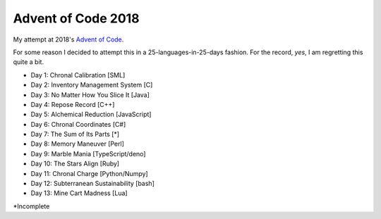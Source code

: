 ===================
Advent of Code 2018
===================

My attempt at 2018's `Advent of Code <https://adventofcode.com/2018>`_.

For some reason I decided to attempt this in a 25-languages-in-25-days
fashion. For the record, *yes*, I am regretting this quite a bit.

* Day 1: Chronal Calibration [SML]
* Day 2: Inventory Management System [C]
* Day 3: No Matter How You Slice It [Java]
* Day 4: Repose Record [C++]
* Day 5: Alchemical Reduction [JavaScript]
* Day 6: Chronal Coordinates [C#]
* Day 7: The Sum of Its Parts [*]
* Day 8: Memory Maneuver [Perl]
* Day 9: Marble Mania [TypeScript/deno]
* Day 10: The Stars Align [Ruby]
* Day 11: Chronal Charge [Python/Numpy]
* Day 12: Subterranean Sustainability [bash]
* Day 13: Mine Cart Madness [Lua]

\*Incomplete

